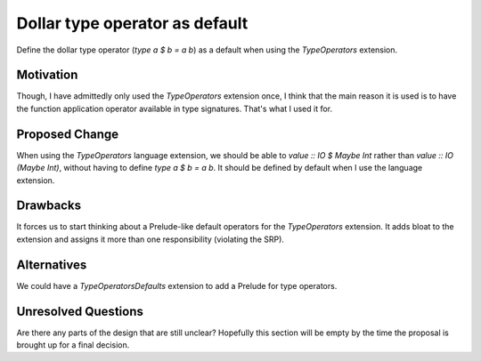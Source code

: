.. proposal-number::

.. trac-ticket::

.. implemented::

Dollar type operator as default
===============================

Define the dollar type operator (`type a $ b = a b`) as a default when using
the `TypeOperators` extension.

Motivation
----------

Though, I have admittedly only used the `TypeOperators` extension once, I
think that the main reason it is used is to have the function application
operator available in type signatures. That's what I used it for.

Proposed Change
---------------

When using the `TypeOperators` language extension, we should be able
to `value :: IO $ Maybe Int` rather than `value :: IO (Maybe Int)`,
without having to define `type a $ b = a b`. It should be defined by
default when I use the language extension.

Drawbacks
---------

It forces us to start thinking about a Prelude-like default operators
for the `TypeOperators` extension. It adds bloat to the extension and
assigns it more than one responsibility (violating the SRP).

Alternatives
------------

We could have a `TypeOperatorsDefaults` extension to add a Prelude for
type operators.

Unresolved Questions
--------------------

Are there any parts of the design that are still unclear? Hopefully this section
will be empty by the time the proposal is brought up for a final decision.
